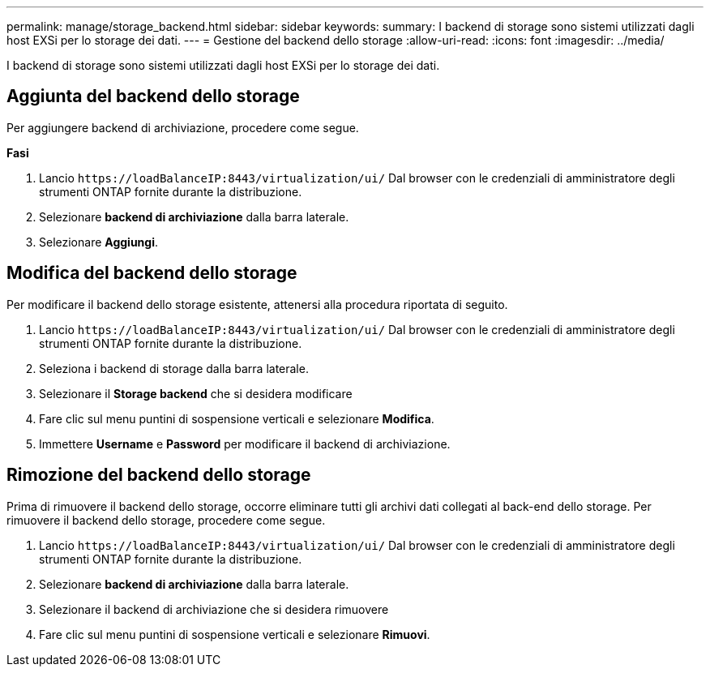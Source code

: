 ---
permalink: manage/storage_backend.html 
sidebar: sidebar 
keywords:  
summary: I backend di storage sono sistemi utilizzati dagli host EXSi per lo storage dei dati. 
---
= Gestione del backend dello storage
:allow-uri-read: 
:icons: font
:imagesdir: ../media/


[role="lead"]
I backend di storage sono sistemi utilizzati dagli host EXSi per lo storage dei dati.



== Aggiunta del backend dello storage

Per aggiungere backend di archiviazione, procedere come segue.

*Fasi*

. Lancio `\https://loadBalanceIP:8443/virtualization/ui/` Dal browser con le credenziali di amministratore degli strumenti ONTAP fornite durante la distribuzione.
. Selezionare *backend di archiviazione* dalla barra laterale.
. Selezionare *Aggiungi*.




== Modifica del backend dello storage

Per modificare il backend dello storage esistente, attenersi alla procedura riportata di seguito.

. Lancio `\https://loadBalanceIP:8443/virtualization/ui/` Dal browser con le credenziali di amministratore degli strumenti ONTAP fornite durante la distribuzione.
. Seleziona i backend di storage dalla barra laterale.
. Selezionare il *Storage backend* che si desidera modificare
. Fare clic sul menu puntini di sospensione verticali e selezionare *Modifica*.
. Immettere *Username* e *Password* per modificare il backend di archiviazione.




== Rimozione del backend dello storage

Prima di rimuovere il backend dello storage, occorre eliminare tutti gli archivi dati collegati al back-end dello storage.
Per rimuovere il backend dello storage, procedere come segue.

. Lancio `\https://loadBalanceIP:8443/virtualization/ui/` Dal browser con le credenziali di amministratore degli strumenti ONTAP fornite durante la distribuzione.
. Selezionare *backend di archiviazione* dalla barra laterale.
. Selezionare il backend di archiviazione che si desidera rimuovere
. Fare clic sul menu puntini di sospensione verticali e selezionare *Rimuovi*.

